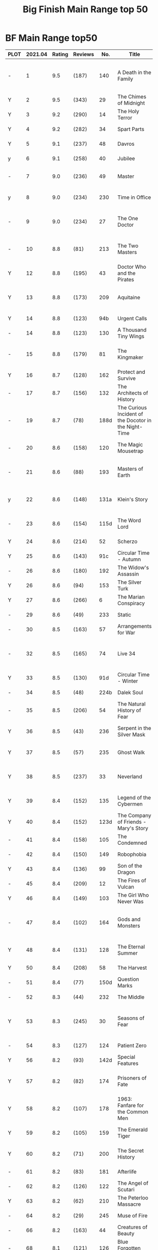 #+TITLE: Big Finish Main Range top 50

* BF Main Range top50


| PLOT | 2021.04 | Rating | Reviews |  No. | Title                              | Doctor | Year | Features                       | Author                         |   |
|      |         |        |         |      | <34>                               |        |      | <30>                           | <30>                           |   |
|------+---------+--------+---------+------+------------------------------------+--------+------+--------------------------------+--------------------------------+---|
| -    |       1 |    9.5 | (187)   |  140 | A Death in the Family              | 7th    | 2010 | Ace, Hex, Evelyn, Nobody No-One, the Forge | Steven Hall                    |   |
| Y    |       2 |    9.5 | (343)   |   29 | The Chimes of Midnight             | 8th    | 2002 | Charley                        | Robert Shearman                |   |
| Y    |       3 |    9.2 | (290)   |   14 | The Holy Terror                    | 6th    | 2000 | Frobisher                      | Robert Shearman                |   |
| Y    |       4 |    9.2 | (282)   |   34 | Spart Parts                        | 5th    | 2002 | Nyssa, Cybermen                | Marc Platt                     |   |
| Y    |       5 |    9.1 | (237)   |   48 | Davros                             | 6th    | 2003 | Davros                         | Lance Parkin                   |   |
| y    |       6 |    9.1 | (258)   |   40 | Jubilee                            | 6th    | 2003 | Evelyn, Daleks                 | Robert Shearman                |   |
| -    |       7 |    9.0 | (236)   |   49 | Master                             | 7th    | 2003 | The Master, Death              | Joseph Lidster                 |   |
| y    |       8 |    9.0 | (234)   |  230 | Time in Office                     | 5th    | 2017 | Tegan, Leela, Time Lords       | Eddie Robson                   |   |
| -    |       9 |    9.0 | (234)   |   27 | The One Doctor                     | 6th    | 2001 | Mel                            | Gareth Roberts / Clayton Hickman |   |
| -    |      10 |    8.8 | (81)    |  213 | The Two Masters                    | 7th    | 2016 | The Old Master, The New Master | John Dorney                    |   |
| Y    |      12 |    8.8 | (195)   |   43 | Doctor Who and the Pirates         | 6th    | 2003 | Evelyn                         | Jacqueline Rayner              |   |
| Y    |      13 |    8.8 | (173)   |  209 | Aquitaine                          | 5th    | 2016 | Tegen, Nyssa                   | Simon Barnard and Paul Morris  |   |
| Y    |      14 |    8.8 | (123)   |  94b | Urgent Calls                       | 6th    | 2007 | -                              | Eddie Robson                   |   |
| -    |      14 |    8.8 | (123)   |  130 | A Thousand Tiny Wings              | 7th    | 2010 | Klein                          | Andy Lane                      |   |
| -    |      15 |    8.8 | (179)   |   81 | The Kingmaker                      | 5th    | 2006 | Peri, Erimem, Fourth Doctor    | Nev Fountain                   |   |
| Y    |      16 |    8.7 | (128)   |  162 | Protect and Survive                | 7th    | 2012 | Ace, Hex                       | Jonathan Morris                |   |
| -    |      17 |    8.7 | (156)   |  132 | The Architects of History          | 7th    | 2010 | Klein, Selachians              | Steve Lyons                    |   |
| -    |      19 |    8.7 | (78)    | 188d | The Curious Incident of the Docotor in the Night-Time | 6th    | 2014 | Peri                           | Nev Fountain                   |   |
| -    |      20 |    8.6 | (158)   |  120 | The Magic Mousetrap                | 7th    | 2009 | Ace, Hex, Celestial Toymaker   | Matthew Sweet                  |   |
| -    |      21 |    8.6 | (88)    |  193 | Masters of Earth                   | 6th    | 2014 | Peri, Daleks                   | Mark Wright and Cavan Scott    |   |
| y    |      22 |    8.6 | (148)   | 131a | Klein's Story                      | 7th    | 2010 | Klein                          | John Ainsworth / Lee Mansfield |   |
| -    |      23 |    8.6 | (154)   | 115d | The Word Lord                      | 7th    | 2008 | Ace, Hex, Nobody No-One        | Steven Hall                    |   |
| Y    |      24 |    8.6 | (214)   |   52 | Scherzo                            | 8th    | 2003 | Charley                        | Robert Shearman                |   |
| Y    |      25 |    8.6 | (143)   |  91c | Circular Time - Autumn             | 5th    | 2007 | Nyssa                          | Paul Cornell                   |   |
| -    |      26 |    8.6 | (180)   |  192 | The Widow's Assassin               | 6th    | 2014 | Peri                           | Matt Fitton                    |   |
| Y    |      26 |    8.6 | (94)    |  153 | The Silver Turk                    | 8th    | 2011 | Mary, Cybermen                 | Marc Platt                     |   |
| Y    |      27 |    8.6 | (266)   |    6 | The Marian Conspiracy              | 6th    | 2000 | Evelyn                         | Jacqueline Rayner              |   |
| -    |      29 |    8.6 | (49)    |  233 | Static                             | 6th    | 2017 | Constance, Flip, Static        | Jonathan Morris                |   |
| -    |      30 |    8.5 | (163)   |   57 | Arrangements for War               | 6th    | 2004 | Evelyn, Rossiter               | Paul Sutton                    |   |
| -    |      32 |    8.5 | (165)   |   74 | Live 34                            | 7th    | 2005 | Ace, Hex                       | James Parson / Andrew Stirling-Brown |   |
| Y    |      33 |    8.5 | (130)   |  91d | Circular Time - Winter             | 5th    | 2007 | Nyssa, Kamelion                | Paul Cornell                   |   |
| -    |      34 |    8.5 | (48)    | 224b | Dalek Soul                         | 5th    | 2017 | Nyssa, Daleks                  | Guy Adams                      |   |
| -    |      35 |    8.5 | (206)   |   54 | The Natural History of Fear        | 8th    | 2004 | Charley, C'rizz                | Jim Mortimore                  |   |
| Y    |      36 |    8.5 | (43)    |  236 | Serpent in the Silver Mask         | 5th    | 2018 | Adric, Nyssa, Tegan            | David Llewellyn                |   |
| Y    |      37 |    8.5 | (57)    |  235 | Ghost Walk                         | 5th    | 2018 | Adric, Nyssa, Tegan            | James Goss                     |   |
| Y    |      38 |    8.5 | (237)   |   33 | Neverland                          | 8th    | 2002 | Charley, Romana II, Rassilon, Time Lords | Alan Barnes                    |   |
| Y    |      39 |    8.4 | (152)   |  135 | Legend of the Cybermen             | 6th    | 2010 | "Jamie", Zoe, Cybermen         | Mike Maddox                    |   |
| Y    |      40 |    8.4 | (152)   | 123d | The Company of Friends - Mary's Story | 8th    | 2009 | Mary                           | Jonathan Morris                |   |
| -    |      41 |    8.4 | (158)   |  105 | The Condemned                      | 6th    | 2008 | Charley, DI Menzies            | Eddie Robson                   |   |
| -    |      42 |    8.4 | (150)   |  149 | Robophobia                         | 7th    | 2011 | Liv, Kaldor androids           | Nicholas Briggs                |   |
| Y    |      43 |    8.4 | (136)   |   99 | Son of the Dragon                  | 5th    | 2007 | Peri, Erimem                   | Steve Lyons                    |   |
| -    |      45 |    8.4 | (209)   |   12 | The Fires of Vulcan                | 7th    | 2000 | Mel                            | Steve Lyons                    |   |
| Y    |      46 |    8.4 | (149)   |  103 | The Girl Who Never Was             | 8th    | 2007 | Charley, Cybermen              | Alan Barnes                    |   |
| -    |      47 |    8.4 | (102)   |  164 | Gods and Monsters                  | 7th    | 2012 | Ace, Hex, Sally, Lysandra, Fenric, the Forge | Mike Maddox and Alan Barnes    |   |
| Y    |      48 |    8.4 | (131)   |  128 | The Eternal Summer                 | 5th    | 2009 | Nyssa, Maxwell Edison          | Matthew Sweet                  |   |
| Y    |      50 |    8.4 | (208)   |   58 | The Harvest                        | 7th    | 2004 | Ace, Hex, Cybermen             | Dan Abnett                     |   |
| -    |      51 |    8.4 | (77)    | 150d | Question Marks                     | 6th    | 2011 | Peri                           | Philip Lawrence                |   |
| -    |      52 |    8.3 | (44)    |  232 | The Middle                         | 6th    | 2017 | Constance, Flip                | Chris Chapman                  |   |
| Y    |      53 |    8.3 | (245)   |   30 | Seasons of Fear                    | 8th    | 2002 | Charley, Nimon                 | Paul Cornell and Caroline Symcox |   |
| -    |      54 |    8.3 | (127)   |  124 | Patient Zero                       | 6th    | 2009 | Viyrans                        | Nicholas Briggs                |   |
| Y    |      56 |    8.2 | (93)    | 142d | Special Features                   | 5th    | 2010 | Nyssa                          | John Dorney                    |   |
| Y    |      57 |    8.2 | (82)    |  174 | Prisoners of Fate                  | 5th    | 2013 | Nyssa, Tegan, Turlough, Eldrad | Jonathan Morris                |   |
| Y    |      58 |    8.2 | (107)   |  178 | 1963: Fanfare for the Common Men   | 5th    | 2013 | Nyssa                          | Eddie Robson                   |   |
| Y    |      59 |    8.2 | (105)   |  159 | The Emerald Tiger                  | 5th    | 2012 | Nyssa, Tegan, Turlough         | Barnaby Edwards                |   |
| Y    |      60 |    8.2 | (71)    |  200 | The Secret History                 | 5th    | 2015 | Steven, Vicki, the Monk        | Eddie Robson                   |   |
| -    |      61 |    8.2 | (83)    |  181 | Afterlife                          | 7th    | 2013 | Ace, Hex, Sally                | Matt Fitton                    |   |
| -    |      62 |    8.2 | (126)   |  122 | The Angel of Scutari               | 7th    | 2009 | Ace, Hex                       | Paul Sutton                    |   |
| Y    |      63 |    8.2 | (62)    |  210 | The Peterloo Massacre              | 5th    | 2016 | Tegan, Nyssa                   | Paul Magrs                     |   |
| -    |      64 |    8.2 | (29)    |  245 | Muse of Fire                       | 7th    | 2018 | Ace, Hex, Iris, Panda          | Paul Magrs                     |   |
| -    |      66 |    8.2 | (163)   |   44 | Creatures of Beauty                | 5th    | 2003 | Nyssa                          | Nicholas Briggs                |   |
| -    |      68 |    8.1 | (121)   |  126 | Blue Forgotten Planet              | 6th    | 2009 | Mila, Charley, Viyrans         | Nicholas Briggs                |   |
| Y    |      69 |    8.1 | (145)   |  136 | Cobwebs                            | 5th    | 2010 | Nyssa, Tegan, Turlough         | Jonathan Morris                |   |
| Y    |      70 |    8.1 | (36)    | 217c | Repeat Offender                    | 5th    | 2016 | Turlough                       | Eddie Robson                   |   |
| -    |      71 |    8.1 | (136)   |  139 | Project Destiny                    | 7th    | 2010 | Ace, Hex, Nimrod, the Forge    | Cavan Scott and Mark Wright    |   |
| -    |      72 |    8.1 | (42)    | 207a | You Are the Doctor                 | 7th    | 2015 | Ace                            | John Dorney                    |   |
| -    |      74 |    8.1 | (36)    | 258A | Warzone                            | 5th    | 2019 | Nyssa, Tegan, Marc             | Chris Chapman                  |   |
| -    |      75 |    8.1 | (54)    |  197 | The Entropy Plague                 | 5th    | 2015 | Nyssa, Tegan, Turlough         | Jonathan Morris                |   |
| -    |      76 |    8.0 | (165)   |   79 | Night Thoughts                     | 7th    | 2006 | Ace, Hex                       | Gary Russell                   |   |
| -    |      77 |    8.0 | (114)   | 100b | My Own Private Wolfgang            | 6th    | 2007 | Evelyn                         | Robert Shearman                |   |
| Y    |      78 |    8.0 | (99)    |  161 | The Butcher of Brisbane            | 5th    | 2012 | Nyssa, Tegan, Turlough, Magnus Greel | Marc Platt                     |   |
| -    |      79 |    8.0 | (90)    |  180 | 1963: The Assassination Games      | 7th    | 2013 | Ace, Counter-Measures          | John Dorney                    |   |
| -    |      80 |    8.0 | (116)   |  156 | The Curse of Davros                | 6th    | 2012 | Flip, Davros, Daleks           | Jonathan Morris                |   |
|------+---------+--------+---------+------+------------------------------------+--------+------+--------------------------------+--------------------------------+---|
| Y    |      49 |    8.3 | (30)    |  264 | Scorched Earth                     | 6th    | 2020 | Flip, Constance                | Chris Chapman                  |   |
| -    |      55 |    8.3 | (32)    | 266A | Ghost Station                      | 5th    | 2020 | -                              |                                |   |
|      |      31 |    8.5 | (26)    | 269c | The Bookshop at the End of the World | 5th    | 2020 | Daleks                         | Simon Guerrier                 |   |
|      |      73 |    8.1 | (23)    | 270A | The Echo Chamber                   | 5th    | 2020 | Daleks                         | Jonathan Barnes                |   |
|      |      18 |    8.7 | (21)    |  271 | Plight of the Pimpernel            | 6th    | 2020 | Ace, the Brig                  | Chris Chapman                  |   |
|      |      44 |    8.4 | (12)    | 275c | Night Gallery                      |        | 2021 |                                |                                |   |
|      |      65 |    8.2 | (12)    | 275d | The Lost Moon                      |        | 2021 |                                |                                |   |
|      |      67 |    8.2 | -       |  275 | The End of the Beginning           |        | 2021 | Turlough, Constance, Charley   | Robert Valentine               |   |
#+TBLFM: 

* BF Companion Chronicals top 30

| best | rating | reviews | title                                  | doctor   | year | featuring                                    |
|------+--------+---------+----------------------------------------+----------+------+----------------------------------------------|
|    1 |    9.2 | (151)   | 5.7 - Peri and the Piscon Paradox      | 5th, 6th | 2011 | Peri                                         |
|    2 |    9.2 | (183)   | 4.12 - Solitaire                       | 8th      | 2010 | Charley, Celestial Toymaker                  |
|    3 |    9.1 | (110)   | 7.4 - The Last Post                    | 3th      | 2012 | Liz, Emily, the Brig                         |
|    4 |    9.1 | (142)   | 3.5 - Home Truths                      | 1st      | 2008 | Sara, Steven, Robert                         |
|    5 |    8.9 | (152)   | 3.11 - The Mahogany Murderers          | -        | 2009 | Jago & Litefoot                              |
|    6 |    8.7 | (95)    | 7.9 - The Scorchies                    | 3rd      | 2013 | Jo, the Brig, Scorchies                      |
|    7 |    8.6 | (127)   | 5.3 - Find and Replace                 | 3rd      | 2010 | Jo, Iris Wildthyme, Huxley, the Brig, Benton |
|    8 |    8.5 | (97)    | 5.12 The Cold Equations                | 1st      | 2011 | Steven, Oliver                               |
|    9 |    8.5 | (43)    | 11.2 - Across the Darkened City        | 1st      | 2017 | Steven, Vicki, Daleks                        |
|   10 |    8.5 | (39)    | 9.4 - The Locked Room                  | 1st      | 2015 | Steven, 1st Doctor's mind copy, Sida, Vardan |
|   11 |    8.5 | (115)   | 5.1 - The Guardian of the Solar System | 1st      | 2010 | Sara, Steven, Bret, Mavic Chen, Robert       |
|   12 |    8.5 | (44)    | 8.12 - Second Chances                  | 2nd      | 2014 | Zoe, Jamie, The Company                      |
|   13 |    8.4 | (89)    | 6.5 - The First Wave                   | 1st      | 2011 | Steven, Oliver, Vardans                      |
|   14 |    8.3 | (114)   | 6.2 - The Rocket Men                   | 1st      | 2011 | Ian, Barbara, Vicki, Rocket Men              |
|   15 |    8.3 | (69)    | 8.1 - Mastermind                       | -        | 2013 | The Master, Matheson, Sato                   |
|   16 |    8.3 | (113)   | 3.7 - The Transit of Venus             | 1st      | 2009 | Ian, Barbara, Susan                        |
|   17 |    8.2 | (71)    | 7.5 - Return of the Rocket Men         | 1st      | 2012 | Steven, Dodo, Rocket Men                     |
|   18 |    8.2 | (119)   | 4.1 - The Drowned World                | 1st      | 2009 | Sara, Steven, Robert                         |
|   19 |    8.1 | (109)   | 4.2 - The Glorious Revolution          | 2nd      | 2009 | Jamie, Zoe                                   |
|   20 |    8.1 | (93)    | 4.7 - The Suffering                    | 1st      | 2010 | Vicki, Steven    February                    |
|   21 |    8.0 | (54)    | 8.4 - Ghost in the Machine             | 3rd      | 2013 | Jo                                           |
|   22 |    8.0 | (18)    | 12.4 - The Tactics of Defeat           | 2nd      | 2018 | Jamie, Zoe, Ruth                             |
|   23 |    8.0 | (14)    | 13.3 - The Vardan Invasion of Mirth    | 1st      | 2019 | Steven, Vardans                              |
|   24 |    8.0 | (42)    | 9.2 - The Unwinding World              | 1st      | 2015 | Vicki, Ian, Barbara                          |
|   25 |    8.0 | (86)    | 4.5 - Ringpullworld                    | 5th      | 2009 | Turlough, Tegan, Huxley  12                |
|   26 |    8.0 | (38)    | 11.4 - The Plague of Dreams            | 1st      | 2017 | Polly, Ben                                   |
|   27 |    7.9 | (57)    | 8.10 - The War To End All Wars         | 1st      | 2014 | Steven, Dodo, Sida                           |
|   28 |    7.9 | (70)    | 7.10 - The Library of Alexandria       | 1st      | 2013 | Ian, Barbara, Susan, The Mim                 |
|   29 |    7.9 | (78)    | 6.7 - The Anachronauts                 | 1st      | 2012 | Steven, Sara                                 |
|   30 |    7.9 | (103)   | 2.4 - The Catalyst                     | 4th      | 2008 | Leela                                        |
|   31 |    7.8 | (24)    | 12.2 - Dumb Waiter                     | 2nd      | 2018 | Jamie, Victoria, Leela                       |
|   32 |    7.8 | (72)    | 6.11 - The Jigsaw War                  | 2nd      | 2012 | Jamie, Zoe                                   |
|   33 |    7.8 | (98)    | 4.9 - Shadow of the Past               | 3rd      | 2010 | Liz, the Brig, Yates, the Mim                |
|   34 |    7.8 | (111)   | 5.8 - The Perpetual Bond               | 1st      | 2011 | Steven, Oliver                               |
|   35 |    7.8 | (62)    | 7.7 - The Flames of Cadiz              | 1st      | 2013 | Ian, Susan, Barbara                          |
|   36 |    7.8 | (118)   | 1.1 - Frostfire                        | 1st      | 2007 | Vicki, Steven                                |
|   37 |    7.7 | (74)    | 6.3 - The Memory Cheats                | 2nd      | 2011 | Zoe, Jamie, The Company                      |
|   38 |    7.7 | (111)   | 2.1 - Mother Russia                    | 1st      | 2007 | Steven, Dodo                                 |
|   39 |    7.7 | (95)    | 3.9 - Resistance                       | 2nd      | 2009 | Polly, Ben, Jamie                            |
|   40 |    7.7 | (70)    | 7.1 - The Time Museum                  | 1st      | 2012 | Ian                                          |
|   41 |    7.7 | (55)    | 7.12 - Council of War                  | 3rd      | 2013 | Benton, the Brig                             |
|   42 |    7.7 | (46)    | 10.1 - The Mouthless Dead              | 2nd      | 2016 | Jamie, Polly, Ben                            |
|   43 |    7.6 | (86)    | 4.3 - The Prisoner of Peladon          | 3rd      | 2009 | King Peladon, Alpha Centauri, Ice Warriors   |
|   44 |    7.6 | (79)    | 6.8 - The Selachian Gambit             | 2nd      | 2012 | Jamie, Polly, Ben, Selachians                |
|   45 |    7.6 | (85)    | 3.10 - The Magician's Oath             | 3rd      | 2009 | ates, Jo, the Brig, Benton                   |
|   46 |    7.5 | (60)    | 8.2 - The Alchemists                   | 1st      | 2013 | Susan                                        |
|   47 |    7.5 | (38)    | 9.3 - The Founding Fathers             | 1st      | 2015 | Steven, Vicki, 1st Doctor's mind copy, Sida  |
|   48 |    7.5 | (109)   | 2.3 - Old Soldiers                     | 3rd      | 2007 | The Brig                                     |
|   49 |    7.5 | (19)    | 12.3 - The Iron Maid                   | 2nd      | 2018 | Jamie, Zoe                                   |
|   50 |    7.5 | (82)    | 5.9 - The Forbidden Time               | 2nd      | 2011 | Polly, Ben, Jamie                            |

* BF Short Trips top 30

| best | rating | reviews | title                                            | doctor     | year | featuring                                             |
|------+--------+---------+--------------------------------------------------+------------+------+-------------------------------------------------------|
|    1 |    9.2 | (54)    | 7.6 - How to Win Planets and Influence People    | 4th        | 2017 | The Monk, Sarah, Jane, Harry                          |
|    2 |    9.0 | (45)    | 6.9 - A Full Life                                | 4th        | 2016 | Adric, Romana II, K9                                  |
|    3 |    8.9 | (43)    | 8.10 - I Am The Master                           | 4th        | 2018 | The Master                                            |
|    5 |    8.5 | (14)    | 9.6 - The Same Face                              | 3rd        | 2019 | Jo                                                    |
|    6 |    8.5 | (30)    | 7.11 - The Ingenious Gentleman Adric of Alzarius | 5th        | 2017 | Adric, Nyssa, Tegan                                   |
|    7 |    8.5 | (24)    | 8.4 - Erasure                                    | 4th        | 2018 | Adric, Narvin                                         |
|    8 |    8.3 | (128)   | 1.1 - Rise and Fall                              | 1st        | 2010 | Susan, Barbara, Ian                                   |
|    9 |    8.3 | (63)    | 6.X - Forever Fallen                             | 7th        | 2016 | Ace                                                   |
|   10 |    8.3 | (32)    | 6.8 - Damascus                                   | 3rd        | 2016 | Jeremy Thorpe, Jo, UNIT                               |
|   11 |    8.2 | (37)    | 6.7 - The Blame Game                             | 3rd        | 2016 | Liz, the Monk                                         |
|   12 |    8.1 | (37)    | 8.X - The Last Day At Work                       | 2nd        | 2018 | Jamie                                                 |
|   14 |    8.1 | (38)    | 4.6 - To Cut a Blade of Grass                    | 6th        | 2011 | Peri                                                  |
|   17 |    8.0 | (20)    | 8.8 - Flight Into Hull!                          | 10th'      | 2018 | Jackie                                                |
|   20 |    7.9 | (27)    | 7.12 - O Tannenbaum                              | 1st        | 2017 | Steven                                                |
|   21 |    7.9 | (22)    | 8.6 - The Siege of Big Ben                       | 10th'      | 2018 | Jackie                                                |
|   22 |    7.8 | (53)    | 2.8 - Letting Go                                 | 8th        | 2011 | Charley                                               |
|   23 |    7.8 | (32)    | 7.4 - The Jago & Litefoot Revival Act 2          | 10th, 11th | 2017 | Jago, Litefoot, Ellie                                 |
|   24 |    7.8 | (31)    | 6.11 - The Man Who Wasn't There                  | 8th        | 2016 | Charley                                               |
|   25 |    7.8 | (37)    | 7.10 - All Hands on Deck                         | 8th        | 2016 | Susan                                                 |
|   26 |    7.8 | (36)    | 4.4 - The Old Rogue                              | 4th, 2nd   | 2011 | Romana II, K9 Mark II, Second Doctor, Jamie McCrimmon |
|   27 |    7.8 | (34)    | 7.3 - The Jago & Litefoot Revival Act 1          | 10th, 11th | 2017 | Jago, Litefoot, Ellie                                 |
|   28 |    7.8 | (16)    | 8.9 - A Small Semblance of Home                  | 1st        | 2018 | Ian, Barbara, Susan                                   |
|   30 |    7.7 | (70)    | 2.1 - 1963                                       | 1st        | 2011 | Barbara, Ian, Vicki                                   |
|   31 |    7.7 | (31)    | 7.9 - A Heart on Both Sides                      | 8th        | 2017 | Nyssa                                                 |
|   32 |    7.7 | (29)    | 5.8 - Foreshadowing                              | 8th        | 2015 | Charley, Yates                                        |
|------+--------+---------+--------------------------------------------------+------------+------+-------------------------------------------------------|
|    4 |    8.5 | (33)    | 10.5 - Regeneration Impossible                   | 11th, 12th | 2020 |                                                       |
|   13 |    8.1 | (20)    | 10.XB - Lesser Evils                             | -          | 2020 | The Master, Kotturuh                                  |
|   15 |    8.0 | (26)    | 9.2 - The Astrea Conspiracy                      | 12th       | 2019 | Aphra Behn                                            |
|   16 |    8.0 | (11)    | 10.8 - These Stolen Hours                        | 6th        | 2020 | Charley                                               |
|   18 |    8.0 | (20)    | 9.7 - Battle Scars                               | 9th        | 2019 | -                                                     |
|   19 |    7.9 | (15)    | 10.2 - Deleted Scenes                            | 2nd, 4th   | 2020 | Jamie, Sarah Jane Smith                               |
|   29 |    7.8 | (16)    | 10.9 - Her Own Bootstraps                        | 9th        | 2020 | Rose                                                  |
